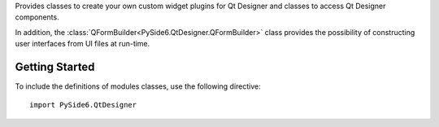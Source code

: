 Provides classes to create your own custom widget plugins for Qt Designer and
classes to access Qt Designer components.

In addition, the :class:`QFormBuilder<PySide6.QtDesigner.QFormBuilder>` class
provides the possibility of constructing user interfaces from UI files at
run-time.


Getting Started
^^^^^^^^^^^^^^^

To include the definitions of modules classes, use the following
directive:

::

    import PySide6.QtDesigner
